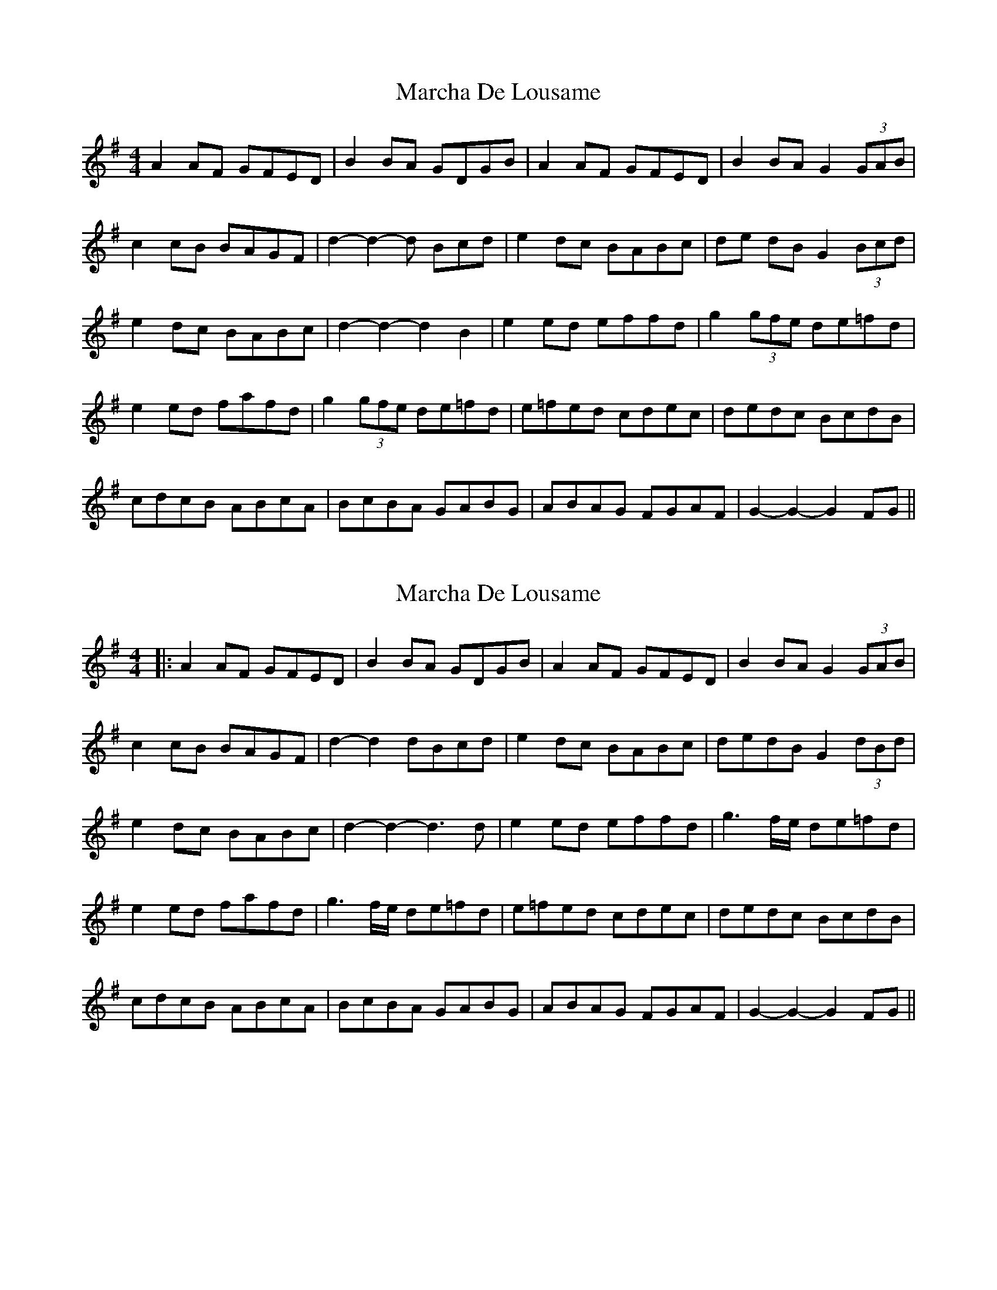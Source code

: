 X: 1
T: Marcha De Lousame
Z: swisspiper
S: https://thesession.org/tunes/7168#setting7168
R: reel
M: 4/4
L: 1/8
K: Gmaj
A2 AF GFED | B2 BA GDGB | A2 AF GFED | B2 BA G2 (3GAB |
c2 cB BAGF | d2-d2-d Bcd | e2 dc BABc | de dB G2 (3Bcd |
e2 dc BABc | d2-d2-d2 B2 | e2 ed effd | g2 (3gfe de=fd |
e2 ed fafd | g2(3gfe de=fd| e=fed cdec | dedc BcdB |
cdcB ABcA | BcBA GABG | ABAG FGAF | G2-G2-G2 FG||
X: 2
T: Marcha De Lousame
Z: JACKB
S: https://thesession.org/tunes/7168#setting25399
R: reel
M: 4/4
L: 1/8
K: Gmaj
|:A2 AF GFED | B2 BA GDGB | A2 AF GFED | B2 BA G2 (3GAB |
c2 cB BAGF | d2-d2 dBcd | e2 dc BABc | dedB G2 (3dBd |
e2 dc BABc | d2-d2-d3d | e2 ed effd | g3f/e/ de=fd |
e2 ed fafd | g3f/e/ de=fd| e=fed cdec | dedc BcdB |
cdcB ABcA | BcBA GABG | ABAG FGAF | G2-G2-G2 FG||
